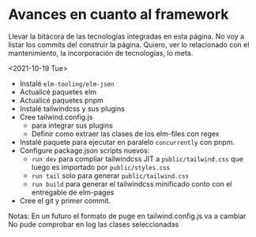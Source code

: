 * Avances en cuanto al framework
Llevar la bitácora de las tecnologías integradas en esta página.
No voy a listar los commits del construir la página.
Quiero, ver lo relacionado con el mantenimiento, la incorporación de tecnologías, lo meta.

<2021-10-19 Tue>
- Instalé ~elm-tooling/elm-json~
- Actualicé paquetes elm
- Actualicé paquetes pnpm
- Instalé tailwindcss y sus plugins
- Cree tailwind.config.js
   - para integrar sus plugins
   - Definir como extraer las clases de los elm-files con regex
- Instalé paquete para ejecutar en paralelo ~concurrently~ con pnpm.
- Configure package.json scripts nuevos:
  - ~run dev~ para compliar tailwindcss JIT a ~public/tailwind.css~ que luego es importado por ~public/styles.css~
  - ~run tail~ solo para generar  ~public/tailwind.css~
  - ~run build~ para generar el tailwindcss minificado conto con el entregable de elm-pages
- Cree el git y primer commit.

Notas:
En un futuro el formato de puge en tailwind.config.js va a cambiar
No pude comprobar en log las clases seleccionadas
